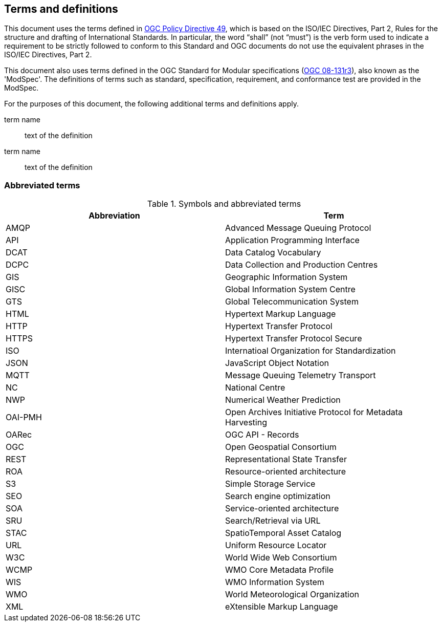 == Terms and definitions

This document uses the terms defined in https://portal.ogc.org/public_ogc/directives/directives.php[OGC Policy Directive 49], which is based on the ISO/IEC Directives, Part 2, Rules for the structure and drafting of International Standards. In particular, the word “shall” (not “must”) is the verb form used to indicate a requirement to be strictly followed to conform to this Standard and OGC documents do not use the equivalent phrases in the ISO/IEC Directives, Part 2.

This document also uses terms defined in the OGC Standard for Modular specifications (https://portal.opengeospatial.org/files/?artifact_id=34762[OGC 08-131r3]), also known as the 'ModSpec'. The definitions of terms such as standard, specification, requirement, and conformance test are provided in the ModSpec.

For the purposes of this document, the following additional terms and definitions apply.

term name::
text of the definition

term name::
text of the definition

=== Abbreviated terms

.Symbols and abbreviated terms
|===
|Abbreviation |Term

|AMQP
|Advanced Message Queuing Protocol

|API
|Application Programming Interface

|DCAT
|Data Catalog Vocabulary

|DCPC
|Data Collection and Production Centres

|GIS
|Geographic Information System

|GISC
|Global Information System Centre

|GTS
|Global Telecommunication System

|HTML
|Hypertext Markup Language

|HTTP
|Hypertext Transfer Protocol

|HTTPS
|Hypertext Transfer Protocol Secure

|ISO
|Internatioal Organization for Standardization

|JSON
|JavaScript Object Notation

|MQTT
|Message Queuing Telemetry Transport

|NC
|National Centre

|NWP
|Numerical Weather Prediction

|OAI-PMH
|Open Archives Initiative Protocol for Metadata Harvesting

|OARec
|OGC API - Records

|OGC
|Open Geospatial Consortium

|REST
|Representational State Transfer

|ROA
|Resource-oriented architecture

|S3
|Simple Storage Service

|SEO
|Search engine optimization

|SOA
|Service-oriented architecture

|SRU
|Search/Retrieval via URL

|STAC
|SpatioTemporal Asset Catalog

|URL
|Uniform Resource Locator

|W3C
|World Wide Web Consortium

|WCMP
|WMO Core Metadata Profile

|WIS
|WMO Information System

|WMO
|World Meteorological Organization

|XML
|eXtensible Markup Language

|===
